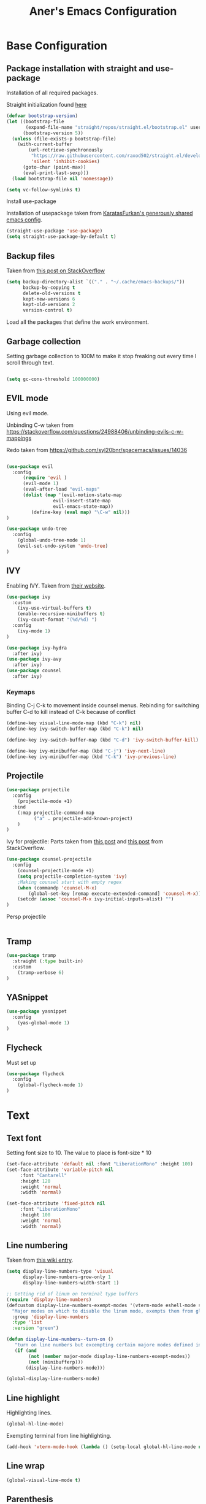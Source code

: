 #+Title: Aner's Emacs Configuration

#+property: header-args :results silent
#+options: toc:2
#+latex_class: article

* Base Configuration

** Package installation with straight and use-package

Installation of all required packages.

Straight initialization found [[https://www.github.com/raxod502/straight.el][here]]

#+begin_src emacs-lisp
(defvar bootstrap-version)
(let ((bootstrap-file
       (expand-file-name "straight/repos/straight.el/bootstrap.el" user-emacs-directory))
      (bootstrap-version 5))
  (unless (file-exists-p bootstrap-file)
    (with-current-buffer
        (url-retrieve-synchronously
         "https://raw.githubusercontent.com/raxod502/straight.el/develop/install.el"
         'silent 'inhibit-cookies)
      (goto-char (point-max))
      (eval-print-last-sexp)))
  (load bootstrap-file nil 'nomessage))

(setq vc-follow-symlinks t)
#+end_src

Install use-package

Installation of usepackage taken from [[https://github.com/KaratasFurkan/.emacs.d/][KaratasFurkan's generously shared emacs config]].

#+begin_src emacs-lisp
(straight-use-package 'use-package)
(setq straight-use-package-by-default t)
#+end_src

** Backup files

Taken from [[https://stackoverflow.com/questions/151945/how-do-i-control-how-emacs-makes-backup-files][this post on StackOverflow]]

#+begin_src emacs-lisp
(setq backup-directory-alist `(("." . "~/.cache/emacs-backups/"))
      backup-by-copying t
      delete-old-versions t
      kept-new-versions 6
      kept-old-versions 2
      version-control t)
#+end_src


Load all the packages that define the work environment.

** Garbage collection

Setting garbage collection to 100M to make it stop freaking out every time I scroll through text.

#+begin_src emacs-lisp

(setq gc-cons-threshold 100000000)

#+end_src

** EVIL mode

Using evil mode.

Unbinding C-w taken from https://stackoverflow.com/questions/24988406/unbinding-evils-c-w-mappings

Redo taken from https://github.com/syl20bnr/spacemacs/issues/14036

#+begin_src emacs-lisp

(use-package evil
  :config
      (require 'evil )
      (evil-mode 1)
      (eval-after-load "evil-maps"
      (dolist (map '(evil-motion-state-map
                 evil-insert-state-map
                 evil-emacs-state-map))
         (define-key (eval map) "\C-w" nil)))
)

(use-package undo-tree
  :config
    (global-undo-tree-mode 1)
    (evil-set-undo-system 'undo-tree)
)
#+end_src

** IVY

Enabling IVY. Taken from [[https://github.com/abo-abo/swiper][their website]].

#+begin_src emacs-lisp
(use-package ivy
  :custom
    (ivy-use-virtual-buffers t)
    (enable-recursive-minibuffers t)
    (ivy-count-format "(%d/%d) ")
  :config
    (ivy-mode 1)
)

(use-package ivy-hydra
  :after ivy)
(use-package ivy-avy
  :after ivy)
(use-package counsel
  :after ivy)
#+end_src

*** Keymaps

Binding C-j C-k to movement inside counsel menus.
Rebinding for switching buffer C-d to kill instead of C-k because of conflict

#+begin_src emacs-lisp
(define-key visual-line-mode-map (kbd "C-k") nil)
(define-key ivy-switch-buffer-map (kbd "C-k") nil)

(define-key ivy-switch-buffer-map (kbd "C-d") 'ivy-switch-buffer-kill)

(define-key ivy-minibuffer-map (kbd "C-j") 'ivy-next-line)
(define-key ivy-minibuffer-map (kbd "C-k") 'ivy-previous-line)
#+end_src

** Projectile

#+begin_src emacs-lisp
(use-package projectile
  :config
    (projectile-mode +1)
  :bind
    (:map projectile-command-map
          ("a" . projectile-add-known-project)
    )
)
#+end_src

Ivy for projectile:
Parts taken from [[https://emacs.stackexchange.com/questions/40787/display-corresponding-key-binding-of-command-during-m-x-completion][this post]] and [[https://emacs.stackexchange.com/questions/38841/counsel-m-x-always-shows][this post]] from StackOverflow.

#+begin_src emacs-lisp
(use-package counsel-projectile
  :config
    (counsel-projectile-mode +1)
    (setq projectile-completion-system 'ivy)
    ;Making counsel start with empty regex
    (when (commandp 'counsel-M-x)
        (global-set-key [remap execute-extended-command] 'counsel-M-x))
    (setcdr (assoc 'counsel-M-x ivy-initial-inputs-alist) "")
)
#+end_src

Persp projectile

#+begin_src emacs-lisp
#+end_src

** Tramp

#+begin_src emacs-lisp
(use-package tramp
  :straight (:type built-in)
  :custom
    (tramp-verbose 6)
)
#+end_src

** YASnippet

#+begin_src emacs-lisp
(use-package yasnippet
  :config
    (yas-global-mode 1)
)
#+end_src

** Flycheck

Must set up

#+begin_src emacs-lisp
(use-package flycheck
  :config
    (global-flycheck-mode 1)
)
#+end_src

* Text

** Text font

Setting font size to 10. The value to place is font-size * 10

#+begin_src emacs-lisp
(set-face-attribute 'default nil :font "LiberationMono" :height 100)
(set-face-attribute 'variable-pitch nil
     :font "Cantarell"
     :height 120
     :weight 'normal
     :width 'normal)

(set-face-attribute 'fixed-pitch nil
     :font "LiberationMono"
     :height 100
     :weight 'normal
     :width 'normal)
#+end_src

** Line numbering

Taken from [[https://www.emacswiki.org/emacs/LineNumbers][this wiki entry]].

#+begin_src emacs-lisp
(setq display-line-numbers-type 'visual
      display-line-numbers-grow-only 1
      display-line-numbers-width-start 1)

;; Getting rid of linum on terminal type buffers
(require 'display-line-numbers)
(defcustom display-line-numbers-exempt-modes '(vterm-mode eshell-mode shell-mode term-mode ansi-term-mode)
  "Major modes on which to disable the linum mode, exempts them from global requirement"
  :group 'display-line-numbers
  :type 'list
  :version "green")

(defun display-line-numbers--turn-on ()
   "turn on line numbers but excempting certain majore modes defined in `display-line-numbers-exempt-modes'"
   (if (and
        (not (member major-mode display-line-numbers-exempt-modes))
        (not (minibufferp)))
       (display-line-numbers-mode)))

(global-display-line-numbers-mode)

#+end_src

** Line highlight

Highlighting lines.

#+begin_src emacs-lisp
(global-hl-line-mode)
#+end_src

Exempting terminal from line highlighting.

#+begin_src emacs-lisp
(add-hook 'vterm-mode-hook (lambda () (setq-local global-hl-line-mode nil)))
#+end_src

** Line wrap

 #+begin_src emacs-lisp
(global-visual-line-mode t)
 #+end_src

** Parenthesis

Highlight matching parenthesis

 #+begin_src emacs-lisp
(show-paren-mode 1)
 #+end_src

** Tabs

Using spaces, default offset is 4.

#+begin_src emacs-lisp
(setq-default indent-tabs-mode nil)
(setq-default tab-width 4)
(setq c-basic-offset 4)
(setq tab-always-indent 'complete)
#+end_src

** BIDI and lang

Setting up Hebrew as alternative input, using bidi mode so that every line is
aligned left\right accordingly.

#+begin_src emacs-lisp
(setq-default default-input-method "hebrew"
              bidi-display-reordering t
              bidi-paragraph-direction 'nil)

(defun set-bidi-env ()
  (setq bidi-paragraph-direction 'nil))

(defun set-left-justify-env ()
  (setq-local bidi-paragraph-direction 'left-to-right))
#+end_src

Org mode needed extra love to work properly.

#+begin_src emacs-lisp
;Because org-mode thinks its special
(add-hook 'org-mode-hook 'set-bidi-env)

;So the mini-mode-line doesn't change sides
(add-hook 'minibuffer-inactive-mode-hook 'set-left-justify-env)
#+end_src

** Whitespace mode

#+begin_src emacs-lisp

(setq-default whitespace-style
      '(face tabs trailing tab-mark
             lines-tail indentation))

(add-hook 'org-mode-hook (setq whitespace-style '(face tabs trailing tab-mark
    indentation)))

(global-whitespace-mode 1)
#+end_src

* Major modes

** Magit

#+begin_src emacs-lisp
(use-package magit)
#+end_src

** VTerm

#+begin_src emacs-lisp
(use-package vterm
  :config
    (add-hook 'vterm-mode-hook (lambda () (whitespace-mode 0)))

)

#+end_src

** Eshell
Watch based on https://emacs.stackexchange.com/questions/44389/how-to-watch-and-cat-and-grep-with-emacs

#+begin_src emacs-lisp

(use-package eshell
  :straight
  (:type built-in)
  :config
    (defun eshell/clear ()
    "Clear the eshell buffer."
    (let ((inhibit-read-only t))
        (erase-buffer)
        (eshell-send-input)))

    (defvar watch-history nil)
    (defun watch (command &optional name)
    "Runs \"watch COMMAND\" in a `term' buffer.  \"q\" to exit."
    (interactive
    (list (read-from-minibuffer "watch " nil nil nil 'watch-history)))
    (let* ((name (or name (concat "watch " command)))
            (switches (split-string-and-unquote command))
            (termbuf (apply 'make-term name "watch" nil switches))
            (proc (get-buffer-process termbuf)))
        (set-buffer termbuf)
        (term-mode)
        (term-char-mode)
        (setq show-trailing-whitespace nil)
        ;; Kill the process interactively with "q".
        (set-process-query-on-exit-flag proc nil)
        (let ((map (make-sparse-keymap))
            (cmdquit (make-symbol "watch-quit")))
        (put cmdquit 'function-documentation "Kill the `watch' buffer.")
        (put cmdquit 'interactive-form '(interactive))
        (fset cmdquit (apply-partially 'kill-process proc))
        (set-keymap-parent map (current-local-map))
        (define-key map (kbd "q") cmdquit)
        (use-local-map map))
        ;; Kill the buffer automatically when the process is killed.
        (set-process-sentinel
        proc (lambda (process signal)
                (and (memq (process-status process) '(exit signal))
                    (buffer-live-p (process-buffer process))
                    (kill-buffer (process-buffer process)))))
        ;; Display the buffer.
        (switch-to-buffer termbuf)))
)

#+end_src

** PDF-Tools

For viewing PDF files and such!
Broken for the time being
#+begin_src emacs-lisp
(use-package pdf-tools
  :config
    (pdf-tools-install)
)
#+end_src

*** Stop the blinking on PDF-View-Mode

Taken from [[https://github.com/munen/emacs.d/blob/master/configuration.org][Munen's configuration on GitHub]].
When using evil-mode and pdf-tools and looking at a zoomed PDF, it will blink, because the cursor blinks.
This configuration disables this whilst retaining the blinking cursor in other modes.
Disabled for now
#+begin_src emacs-lisp
;(evil-set-initial-state 'pdf-view-mode 'emacs)
;(add-hook 'pdf-view-mode-hook
;  (lambda ()
;    (set (make-local-variable 'evil-emacs-state-cursor) (list nil))))
#+end_src

** ORG

All things org!

Setting fixed fonts in org-mode so that mixed type works as intended.

#+begin_src emacs-lisp
(defun set-org-mode-fixed-pitch-faces ()
  (mapc (lambda (face) (set-face-attribute face nil
                            :font (face-attribute 'fixed-pitch :font)
                            :height (face-attribute 'fixed-pitch :height)
                       )
        )
        `(line-number
          org-block
          org-special-keyword
          org-drawer
          org-todo
          org-done
          org-priority
          org-checkbox
          org-block-end-line
          org-block-begin-line
          org-table org-verbatim)))

(use-package org
  :straight
  (:type built-in)
  :hook
  (org-mode . variable-pitch-mode)
  :config
  (set-org-mode-fixed-pitch-faces)
)

#+end_src

#+begin_src emacs-lisp

(setq org-format-latex-options (plist-put org-format-latex-options :scale 1.5))

#+end_src

*** Babel

Define languages to use

#+begin_src emacs-lisp
(require 'ob)
(require 'ob-tangle)

(org-babel-do-load-languages
 'org-babel-load-languages
 '((shell . t)
   (emacs-lisp . t)
   (python . t)
   (org . t)
   (lilypond . t)
   (latex . t)
   (js . t)
   (java . t)
   (dot . t)
   (C . t)))

(add-to-list 'org-src-lang-modes (quote ("dot". graphviz-dot)))
(add-to-list 'org-src-lang-modes (quote ("plantuml" . fundamental)))
(add-to-list 'org-babel-tangle-lang-exts '("clojure" . "clj"))
#+end_src

*** Code blocks

The following displays the contents of code blocks in Org-mode files using
the major-mode of the code. It also changes the behavior of TAB to as if it
were used in the appropriate major mode.

#+begin_src emacs-lisp
(setq org-src-fontify-natively t
      org-src-tab-acts-natively t
      org-src-preserve-indentation 1)

#+end_src

*** HTML Preview

#+begin_src emacs-lisp
;(use-package org-preview-html)
(use-package htmlize)
#+end_src

*** PDF Preview

#+begin_src emacs-lisp
;(use-package latex-preview-pane)
#+end_src

*** PDF exporting

#+begin_src emacs-lisp
(setq org-latex-listings 'minted)
(setq org-latex-pdf-process
      '("xelatex -shell-escape -interaction nonstopmode -output-directory %o %f"))

(require 'ox-latex)
(unless (boundp 'org-latex-classes)
  (setq org-latex-classes nil))
#+end_src

Creating classes

#+begin_src emacs-lisp
(setq org-latex-classes
     '(
        ("article"
"\\documentclass{article}
[DEFAULT-PACKAGES]
\\usepackage{polyglossia}
\\usepackage[cache=false]{minted}
\\usepackage{xcolor}
\\usepackage{indentfirst}
\\usepackage{amsfonts}
\\usepackage{amsmath}
\\definecolor{codebg}{rgb}{0.95,0.95,0.95}
\\setdefaultlanguage{english}
\\setlength{\\parindent}{0in}

\\setminted{
    bgcolor=codebg,
    breaklines=true,
    mathescape,
    fontsize=\\scriptsize,
    linenos=false,
}
\\newfontfamily\\hebrewfont{LiberationSans}[Script=Hebrew]
\\setotherlanguage{hebrew}
"
            ("\\section{%s}" . "\\section*{%s}")
            ("\\subsection{%s}" . "\\subsection*{%s}")
            ("\\subsubsection{%s}" . "\\subsubsection*{%s}")
            ("\\paragraph{%s}" . "\\paragraph*{%s}")
            ("\\subparagraph{%s}" . "\\subparagraph*{%s}")
        )
      )
    )

(setq org-export-with-toc nil)
(setq org-export-with-section-numbers nil)
#+end_src

*** Fixing previews for things with polygloss
#+begin_src emacs-lisp
;(setq-default org-preview-latex-process-alist (car(get 'standard-value 'org-preview-latex-process-alist)))

;Filtering out Hebrew from latex fragments
(defun my-latex-filter-nolang (text backend info)
  "No language in latex fragment exports"
  (when (org-export-derived-backend-p backend 'latex)
    (replace-regexp-in-string "aner" "cheese" text)))
#+end_src

#+begin_src emacs-lisp
;(add-to-list 'org-export-filter-latex-fragment-functions 'my-latex-filter-nolang)
#+end_src

This should render Hebrew text.

#+begin_export latex
\begin{hebrew}
#+end_export
זה אמור לעבוד
#+begin_export latex
\end{hebrew}
#+end_export

*** Org block highlighting

#+begin_src emacs-lisp
;Set for solarized theme
;(set-face-background 'org-block-begin-line "#FFF3D6")
;(set-face-background 'org-block-end-line "#FFF3D6")
;(set-face-background 'org-block (face-attribute 'default :background))
(use-package color)
#+end_src

*** Python version

#+begin_src emacs-lisp
(setq org-babel-python-command "python3")
#+end_src

*** Async blocks

#+begin_src emacs-lisp
(use-package ob-async
  :config
    ;Setting command of async blocks to Python3
    (add-hook 'ob-async-pre-execute-src-block-hook
            '(lambda ()
            (setq org-babel-python-command "python3")
    ))
)
#+end_src

*** Inline images

#+begin_src emacs-lisp
(setq org-startup-with-inline-images t)

(defun shk-fix-inline-images ()
  (when org-inline-image-overlays
    (org-redisplay-inline-images)))

(with-eval-after-load 'org
  (add-hook 'org-babel-after-execute-hook 'shk-fix-inline-images))
#+end_src

*** Snippets

Want to create snippets for latex insertion.
There is one template for inline and one template for standalone latex snippets.
Each template is defind by two templates. One for other langauges and one for standard
input. This is done to toggle back to the original language once done with the
function toggle-input-method.

#+begin_src emacs-lisp

(defun dumb-toggle-input-method ()
    (if current-input-method (toggle-input-method))
)
;Inline
(yas-define-snippets 'org-mode (list (list
                                      nil
                                      "\$$1\$$0"
                                      "ORG_LATEX_INLINE_SNIPPET_ENG"
                                      '(not (eval current-input-method))
                                      nil
                                      nil
                                      nil
                                      "C-l"
                                      nil
                                      nil
                                      )))

(yas-define-snippets 'org-mode (list (list
                                      nil
                                      "\$$1\$$0"
                                      "ORG_LATEX_INLINE_SNIPPET_OTHER_LANG"
                                      '(eval current-input-method)
                                      nil
                                      '((unused (dumb-toggle-input-method))
                                        (yas-after-exit-snippet-hook 'toggle-input-method))
                                      nil
                                      "C-l"
                                      nil
                                      nil
                                      )))

;Not inline
(yas-define-snippets 'org-mode (list (list
                                      nil
                                      "\n\n\$\$$1\$\$\n\n$0"
                                      "ORG_LATEX_OUTLINE_SNIPPET_ENG"
                                      '(not (eval current-input-method))
                                      nil
                                      nil
                                      nil
                                      "C-S-l"
                                      nil
                                      nil
                                      )))
(yas-define-snippets 'org-mode (list (list
                                      nil
                                      "\n\n\$\$$1\$\$\n\n$0"
                                      "ORG_LATEX_OUTLINE_SNIPPET_OTHER_LANG"
                                      '(eval current-input-method)
                                      nil
                                      '((unused (dumb-toggle-input-method))
                                        (yas-after-exit-snippet-hook 'toggle-input-method))
                                      nil
                                      "C-S-l"
                                      nil
                                      nil
)))
#+end_src

Snippet for src blocks

#+begin_src emacs-lisp
(yas-define-snippets 'org-mode (list (list
                                      nil
                                      "#+begin_src $1\n$0\n\n#+end_src"
                                      "ORG_SRC_BLOCK"
                                      nil
                                      nil
                                      nil
                                      nil
                                      "C-b"
                                      nil
                                      nil
)))

#+end_src

*** REVAL

#+begin_src emacs-lisp

(use-package ox-reveal
  :custom
    (org-reveal-root "https://revealjs.com/")
)

#+end_src

*** Useful to remember

To preview latex fragment as image embedded in text
#+begin_example
org-toggle-latex-fragment
#+end_example

*** Binding

#+begin_src emacs-lisp
(define-key org-mode-map (kbd "C-a") nil)
(define-key org-mode-map (kbd "C-a l") 'org-toggle-latex-fragment)
#+end_src

** Markdown

#+begin_src emacs-lisp
(use-package markdown-mode)
#+end_src

** CMake

#+begin_src emacs-lisp
(use-package cmake-mode)
#+end_src

** Racket

#+begin_src emacs-lisp
(use-package racket-mode)
#+end_src

** YAML

#+begin_src emacs-lisp

(use-package yaml-mode)

#+end_src

** Typescript

#+begin_src emacs-lisp

(use-package typescript-mode)

#+end_src

** Irony-mode

Must work on this. While it does work, can get slow and for weird projects can show errors.

#+begin_src emacs-lisp
;; == irony-mode ==
(use-package irony
  :ensure t
  :defer t
  :init
  (add-hook 'c++-mode-hook 'irony-mode)
  (add-hook 'c-mode-hook 'irony-mode)
  (add-hook 'objc-mode-hook 'irony-mode)
  :config
  ;; replace the `completion-at-point' and `complete-symbol' bindings in
  ;; irony-mode's buffers by irony-mode's function
  (defun my-irony-mode-hook ()
    (define-key irony-mode-map [remap completion-at-point]
      'irony-completion-at-point-async)
    (define-key irony-mode-map [remap complete-symbol]
      'irony-completion-at-point-async))
  (add-hook 'irony-mode-hook 'my-irony-mode-hook)
  (add-hook 'irony-mode-hook 'irony-cdb-autosetup-compile-options)
  )

;; == company-mode ==
(use-package company
  :ensure t
  :defer t
  :init (add-hook 'after-init-hook 'global-company-mode)
  :config
  (use-package company-irony :ensure t :defer t)
  (setq company-idle-delay              nil
	company-minimum-prefix-length   2
	company-show-numbers            t
	company-tooltip-limit           20
	company-dabbrev-downcase        nil
	company-backends                '((company-irony company-gtags))
	)
  :bind ("C-;" . company-complete-common)
  :hook (irony-mode . company-mode)
  )

(use-package flycheck-irony
  :after flycheck
  :config
    (add-hook 'flycheck-mode-hook #'flycheck-irony-setup)
    (add-hook 'c++-mode-hook (lambda () (setq flycheck-checker 'irony)))
)
#+end_src

** Mail

#+begin_src emacs-lisp
(require 'notmuch)
#+end_src

** LEETCODE

#+begin_src emacs-lisp
(require 'subr-x)
(use-package leetcode)
#+end_src

* UI
** EXWM
We execute the following code only if started with EXWM argument

*** Setup

#+begin_src emacs-lisp
(defun anerenv-load-exwm(switch)
(progn
#+end_src

#+begin_src emacs-lisp
(use-package exwm)
#+end_src

*** Defaults

You are strongly encouraged to enable something like `ido-mode' to alter
the default behavior of 'C-x b', or you will take great pains to switch
to or back from a floating frame (remember 'C-x 5 o' if you refuse this
proposal however).
You may also want to call `exwm-config-ido' later (see below).
#+begin_src emacs-lisp
(ido-mode 1)
#+end_src

Emacs server is not required to run EXWM but it has some interesting uses
(see next section).
#+begin_src emacs-lisp
(server-start)
#+end_src

Load EXWM.
#+begin_src emacs-lisp
(require 'exwm)
#+end_src

Fix problems with Ido (if you use it).
#+begin_src emacs-lisp
(require 'exwm-config)
(exwm-config-ido)
#+end_src

*** Workspaces

;; Set the initial number of workspaces (they can also be created later).
#+begin_src emacs-lisp
(setq exwm-workspace-number 4)
(setq exwm-layout-show-all-buffers t)
(setq exwm-workspace-show-all-buffers t)
#+end_src

*** Smart buffer naming

#+begin_src emacs-lisp
(add-hook 'exwm-update-class-hook
          (lambda ()
            (unless (or (string-prefix-p "sun-awt-X11-" exwm-instance-name)
                        (string= "gimp" exwm-instance-name))
              (exwm-workspace-rename-buffer exwm-class-name))))
(add-hook 'exwm-update-title-hook
          (lambda ()
            (when (or (not exwm-instance-name)
                      (string-prefix-p "sun-awt-X11-" exwm-instance-name)
                      (string= "gimp" exwm-instance-name))
              (exwm-workspace-rename-buffer exwm-title))))
#+end_src

*** Basic keybindings

Global keybindings can be defined with `exwm-input-global-keys'.
Here are a few examples:
#+begin_src emacs-lisp
(setq exwm-input-global-keys
      `(
        ;; Bind "s-r" to exit char-mode and fullscreen mode.
        ([?\s-r] . exwm-reset)
        ;; Bind "s-w" to switch workspace interactively.
        ([?\s-w] . exwm-workspace-switch)
        ;; Bind "s-0" to "s-9" to switch to a workspace by its index.
        ,@(mapcar (lambda (i)
                    `(,(kbd (format "s-%d" i)) .
                      (lambda ()
                        (interactive)
                        (exwm-workspace-switch-create ,i))))
                  (number-sequence 0 9))
        ;; Bind "s-&" to launch applications ('M-&' also works if the output
        ;; buffer does not bother you).
        ([?\s-&] . (lambda (command)
             (interactive (list (read-shell-command "$ ")))
             (start-process-shell-command command nil command)))
        ;; Bind "s-<f2>" to "slock", a simple X display locker.
        ([s-f2] . (lambda ()
            (interactive)
            (start-process "" nil "/usr/bin/slock")))
        ([\s-<tab>] . persp-next)
        ))
#+end_src

*** RANDR screen settings

Enabling randr

Partially from [[https://github.com/ch11ng/exwm/issues/202][here]]. (All commented out now)

#+begin_src emacs-lisp
(require 'exwm-randr)
;(setq exwm-randr-workspace-output-plist '(0 "VGA1"))

;; (defun my-exwm-xrandr-hook ()
;; (interactive)
;; (let* ((connected-cmd "xrandr -q|awk '/ connected/ {print $1}'")
;;     (connected (process-lines "bash" "-lc" connected-cmd))
;;     (primary (nth 0 connected))
;;     (other (nth 1 connected))
;;     (previous (delete-dups (seq-remove
;;                 'integerp
;;                 exwm-randr-workspace-output-plist))))
;;     (progn
;;     (cond (other
;;     (progn (my-exwm-xrandr-config primary other)
;;         (my-exwm-xrandr-two-outputs primary other)))
;;     (t (progn (my-exwm-xrandr-config primary primary)
;;             (mapcar 'my-exwm-xrandr-off
;;                 (delete primary previous)))))
;;     (exwm-randr--refresh)
;;     (exwm--log "Display: %s refreshed." connected))))

;; (setq exwm-randr-screen-change-hook
;;     (lambda () (my-exwm-xrandr-hook)))

(setq exwm-randr-workspace-output-plist '(1 "Virtual1" 2 "Virtual2"))
(add-hook 'exwm-randr-screen-change-hook
          (lambda ()
            (start-process-shell-command
            "xrandr" nil "xrandr --output Virtual1 --left-of Virtual2 --auto")))
#+end_src

Enabling exwm
#+begin_src emacs-lisp
(exwm-randr-enable)
(exwm-enable)
#+end_src

*** Prefix keys

Sending simulated keys to X windows
#+begin_src emacs-lisp
(setq exwm-input-prefix-keys
  '(?\C-x ?\C-u ?\C-h ?\M-x ?\M-& ?\M-: ?\s-d ?\s-m ?\s-r ?\s-s ?\s-q ?\H-l ?\C-w))
#+end_src

*** Desktop environment

#+begin_src emacs-lisp
(use-package desktop-environment)
#+end_src

*** Firefox

Making firefox work

#+begin_src emacs-lisp
(eval-after-load 'exwm (use-package exwm-firefox-core))
#+end_src

*** Polybar

#+begin_src emacs-lisp
(defvar efs/polybar-process nil
  "Holds the process of the running Polybar instance, if any")

(defvar efs/last-persp-name nil
  "Name of last active persp")

(defun efs/kill-panel ()
  (interactive)
  (when efs/polybar-process
    (ignore-errors
      (kill-process efs/polybar-process)))
  (setq efs/polybar-process nil))

(defun efs/start-panel ()
  (interactive)
  (efs/kill-panel)
  (setq efs/polybar-process
    (start-process-shell-command "polybar" nil
        (concat "polybar -c "
          (concat (expand-file-name "~/.config/emacs/lazymacs/polybar-config")
            " exwm-bar")))))

(defun efs/send-polybar-hook (module-name hook-index)
  (start-process-shell-command "polybar-msg" nil (format "polybar-msg hook %s %s" module-name hook-index)))

(defun efs/send-polybar-exwm-info ()
  (interactive)
  (progn
    (efs/send-polybar-hook "exwm-buff-name" 1)
    ; (efs/send-polybar-hook "exwm-file-name" 2)
  )
)

(defun efs/send-polybar-exwm-persp-hook ()
  (interactive)
  (progn
    ; (echo "HI")
    (setq efs/last-persp-name (persp-name (persp-curr)))
    (efs/send-polybar-hook "exwm-persp-name" 1)
  )
)

(defun efs/get-buff-name-str ()
  (frame-parameter nil 'name)
)

(defun efs/get-file-name-str ()
  (with-current-buffer (window-buffer (selected-window)) (buffer-file-name))
)

(defun efs/get-persp-name-str ()
  efs/last-persp-name
)

(defun efs/send-polybar-exwm-info-if-not-minibuff ()
  (if (not (minibuffer-window-active-p (window-buffer (selected-window))))
    (efs/send-polybar-exwm-info)
  )
)

; (add-hook 'buffer-list-update-hook 'efs/send-polybar-exwm-info)
(add-hook 'post-command-hook 'efs/send-polybar-exwm-info-if-not-minibuff)
(add-hook 'window-buffer-change-functions 'efs/send-polybar-exwm-info-if-not-minibuff)
(add-hook 'persp-switch-hook 'efs/send-polybar-exwm-persp-hook)

(efs/start-panel)

#+end_src

*** Flameshot

#+begin_src emacs-lisp
(start-process-shell-command "polybar" nil "flameshot")
#+end_src

*** Ending

End the execute only if EXWM block.
Close parens, then add to command switch.
#+begin_src emacs-lisp
))

(add-to-list 'command-switch-alist '("--start-exwm" . anerenv-load-exwm))
#+end_src

** Clean UI
Disabling the toolbar, the splash-screen, the menu-bar and the scroll-bar
#+begin_src emacs-lisp

(customize-set-variable 'inhibit-startup-screen t) ; no splash screen on start
(menu-bar-mode -1)   ; no menu bar
(when (display-graphic-p)
    (tool-bar-mode -1)   ; no tool bar with icons
    (scroll-bar-mode -1) ; no scroll bars
    (set-fringe-mode 0)
)
#+end_src

** Theme

#+begin_src emacs-lisp
;(use-package solarized-theme)
;(load-theme 'solarized-light t)

;(setq solarized-use-variable-pitch nil
;       solarized-height-minus-1 1.0
;       solarized-height-plus-1 1.0
;       solarized-height-plus-2 1.0
;       solarized-height-plus-3 1.0
;       solarized-height-plus-4 1.0)
#+end_src

** No-modeline

https://www.reddit.com/r/emacs/comments/86jzk9/how_to_get_something_like_writeroommodes_modeline/

#+begin_src emacs-lisp
(setq-default mode-line-format nil)
(setq window-divider-default-bottom-width 1)
(setq window-divider-default-places 'bottom-only)
(window-divider-mode 1)
#+end_src

** Feebleline

#+begin_src emacs-lisp
;; (when (display-graphic-p)
;;     (use-package powerline
;;       :config
;;         (powerline-vim-theme)
;;         (set-face-attribute 'mode-line-inactive nil
;;                     :underline t
;;                     :background (face-background 'default))
;;     )
;; )
#+end_src


Coloring the indicator based on evil state
Taken from [[https://github.com/Malabarba/smart-mode-line/issues/195][Here]]
#+begin_src emacs-lisp
;; (setq evil-normal-state-tag   (propertize " <N> " 'face '((:background "DarkGoldenrod2")))
;;         evil-emacs-state-tag    (propertize " <E> " 'face '((:background "SkyBlue2")))
;;         evil-insert-state-tag   (propertize " <I> " 'face '((:background "chartreuse3")))
;;         evil-replace-state-tag  (propertize " <R> " 'face '((:background "chocolate")))
;;         evil-motion-state-tag   (propertize " <M> " 'face '((:background "plum3")))
;;         evil-visual-state-tag   (propertize " <V> " 'face '((:background "gray")))
;;        evil-operator-state-tag (propertize " <O> " 'face '((:background "sandy brown"))))
#+end_src

** Which-Key

#+begin_src emacs-lisp
(use-package which-key
  :config
    (which-key-mode)
)
#+end_src

** Perspective

#+begin_src emacs-lisp
(use-package perspective
   :config
    (persp-mode 1)
    (setq persp-show-modestring 'nil)
)

(use-package persp-projectile
  :bind(:map projectile-command-map
    ("p" . projectile-persp-switch-project)
  )
)
#+end_src

** Tabs

#+begin_src emacs-lisp

;(setq-default tab-bar-button-margin 0)
;(setq tab-bar-mode 1)

#+end_src

** Background color

#+begin_src emacs-lisp

(add-to-list 'default-frame-alist '(background-color . "LightYellow"))

#+end_src

** Active background switch

This is not enabled.

#+begin_src emacs-lisp
(defun highlight-selected-window ()
    ;Walk through all buffers, set all other buffers to
    ;default background
    (walk-windows (lambda (w)
    (with-current-buffer (window-buffer w)
        (unless (eq w (selected-window))
        (progn
            (buffer-face-set 'default)
            ;(face-remap-remove-relative fringeface)
                )
        )
    )
    ))
    ;Finally, set current buffer background
    (buffer-face-set '(:background "PaleTurquoise1"))
    (if (minibuffer-window-active-p (selected-window))
        (buffer-face-set '(:background "PaleTurquoise1"))
        (buffer-face-set '(:background "LightYellow"))
    )
)
;(add-hook 'buffer-list-update-hook 'highlight-selected-window)
;(add-hook 'post-command-hook 'highlight-selected-window)
#+end_src

** Easy Prompt

#+begin_src emacs-lisp
(defalias 'yes-or-no-p 'y-or-n-p)
#+end_src

** Window width

Setting these functions for window resizing so we can bind them

#+begin_src emacs-lisp
(defun set-window-width (n)
    (adjust-window-trailing-edge (selected-window) ( - n (window-width)) t))
(defun set-85-columns()
    (interactive)
    (set-window-width 85))
#+end_src

** General Keymaps

Setting of keybindings based on [[https://stackoverflow.com/questions/49853494/the-best-way-to-set-a-key-to-do-nothing][this]]

#+begin_src emacs-lisp
(defvar anerenv-global-minor-mode-map
  (let ((map (make-sparse-keymap)))
    (define-key map (kbd "M-h") 'windmove-left)
    (define-key map (kbd "M-l") 'windmove-right) ;Instead of downcase-word
    (define-key map (kbd "M-k") 'windmove-up) ;Instead of kill-sentence
    (define-key map (kbd "M-j") 'windmove-down) ;Instead of indent-new-comment-line
    (define-key map (kbd "M-<left>") 'windmove-left) ;Instead of mark-paragraph
    (define-key map (kbd "M-<right>") 'windmove-right) ;Instead of downcase-word
    (define-key map (kbd "M-<up>") 'windmove-up) ;Instead of kill-sentence
    (define-key map (kbd "M-<down>") 'windmove-down) ;Instead of indent-new-comment-line
    (define-key map (kbd "M-d M-d") 'delete-window) ;Instead of indent-new-comment-line
    (define-key map (kbd "s-d s-d") 'delete-window)
    (define-key map (kbd "M-d D") 'kill-buffer-and-window) ;Instead of indent-new-comment-line
    (define-key map (kbd "M-i") 'counsel-imenu) ;Instead of tab-to-tab-stop
    (define-key map (kbd "M-\\") 'split-window-horizontally) ;Instead of delete-horizontal-space
    (define-key map (kbd "M-\-") 'split-window-vertically) ;Instead of negative-argument
    (define-key map (kbd "M-d R") 'set-85-columns) ;Instead of indent-new-comment-line
    (define-key map (kbd "M-b") 'counsel-switch-buffer) ;Unset the org-mode map of "org-mark-element"
    (define-key map (kbd "M-<tab>") 'persp-next)
    (define-key map (kbd "s-<tab>") 'persp-next)
    (define-key map (kbd "M-`") 'persp-prev)
    (define-key map (kbd "M-n") 'persp-switch)
    (define-key map (kbd "C-SPC") 'toggle-input-method)
    (define-key map (kbd "M-p") 'projectile-command-map)
    (define-key map (kbd "<print>") (lambda () (shell-command "flameshot gui")))
    map)
  "anerenv-global-minor-mode keymap.")

(define-minor-mode anerenv-global-minor-mode
  "A minor mode for anerenv global keyhmaps."
  :init-value t
  :lighter "anerenv")

(anerenv-global-minor-mode 1)
#+end_src

** Diminish
#+begin_src emacs-lisp
(use-package diminish
  :config
    (diminish 'ivy-mode)
    (diminish 'undo-tree-mode)
    (diminish 'visual-line-mode)
    (diminish 'awk-mode)
    (diminish 'which-key-mode)
    (diminish 'mini-modeline-mode)
    (diminish 'eldoc-mode)
    (diminish 'yas-minor-mode)
    (diminish 'auto-revert-mode)
    (diminish 'buffer-face-mode)
    (diminish 'company-mode)
    (diminish 'flycheck-mode)
    (diminish 'anerenv-global-minor-mode)
)
#+end_src
